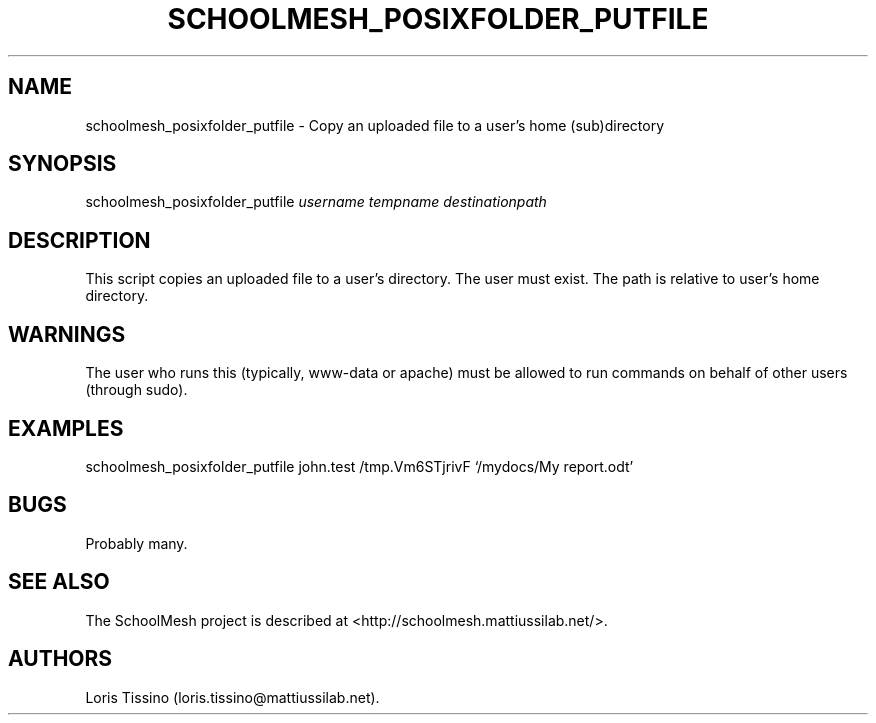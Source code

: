 .TH SCHOOLMESH_POSIXFOLDER_PUTFILE 8 "December 2011" "Schoolmesh User Manuals"
.SH NAME
.PP
schoolmesh_posixfolder_putfile - Copy an uploaded file to a user's
home (sub)directory
.SH SYNOPSIS
.PP
schoolmesh_posixfolder_putfile \f[I]username\f[] \f[I]tempname\f[]
\f[I]destinationpath\f[]
.SH DESCRIPTION
.PP
This script copies an uploaded file to a user's directory.
The user must exist.
The path is relative to user's home directory.
.SH WARNINGS
.PP
The user who runs this (typically, www-data or apache) must be
allowed to run commands on behalf of other users (through sudo).
.SH EXAMPLES
.PP
schoolmesh_posixfolder_putfile john.test /tmp.Vm6STjrivF
`/mydocs/My report.odt'
.SH BUGS
.PP
Probably many.
.SH SEE ALSO
.PP
The SchoolMesh project is described at
<http://schoolmesh.mattiussilab.net/>.
.SH AUTHORS
Loris Tissino (loris.tissino\@mattiussilab.net).


